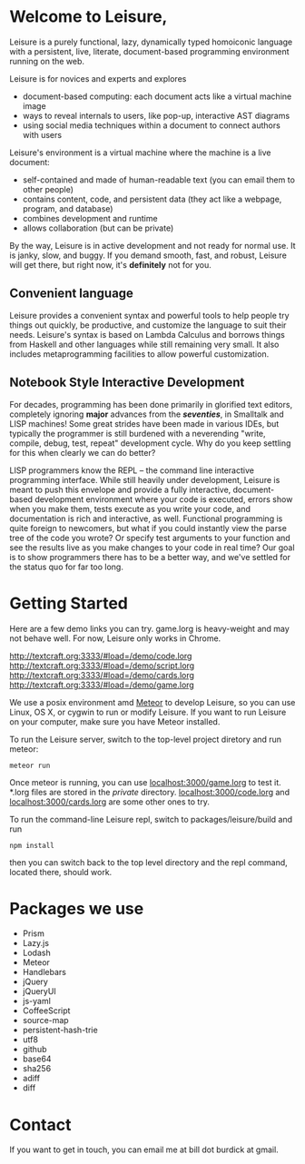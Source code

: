 # Leisure

* Welcome to Leisure,

Leisure is a purely functional, lazy, dynamically typed homoiconic
language with a persistent, live, literate, document-based programming
environment running on the web.

Leisure is for novices and experts and explores

- document-based computing: each document acts like a virtual machine image
- ways to reveal internals to users, like pop-up, interactive AST diagrams
- using social media techniques within a document to connect authors with users

Leisure's environment is a virtual machine where the machine is a live document:

- self-contained and made of human-readable text (you can email them to other people)
- contains content, code, and persistent data (they act like a webpage, program, and database)
- combines development and runtime
- allows collaboration (but can be private)

By the way, Leisure is in active development and not ready for normal use.  It is
janky, slow, and buggy.  If you demand smooth, fast, and robust, Leisure will get
there, but right now, it's *definitely* not for you.

** Convenient language
Leisure provides a convenient syntax and powerful tools to help people
try things out quickly, be productive, and customize the language to
suit their needs.  Leisure's syntax is based on Lambda Calculus and
borrows things from Haskell and other languages while still remaining
very small.  It also includes metaprogramming facilities to allow
powerful customization.

** Notebook Style Interactive Development

For decades, programming has been done primarily in glorified text
editors, completely ignoring *major* advances from the /*seventies*/, in
Smalltalk and LISP machines!  Some great strides have been made in
various IDEs, but typically the programmer is still burdened with a
neverending "write, compile, debug, test, repeat" development cycle.
Why do you keep settling for this when clearly we can do better?

LISP programmers know the REPL -- the command line interactive
programming interface.  While still heavily under development, Leisure
is meant to push this envelope and provide a fully interactive,
document-based development environment where your code is executed,
errors show when you make them, tests execute as you write your code,
and documentation is rich and interactive, as well.  Functional
programming is quite foreign to newcomers, but what if you could
instantly view the parse tree of the code you wrote? Or specify test
arguments to your function and see the results live as you make
changes to your code in real time?  Our goal is to show programmers
there has to be a better way, and we've settled for the status quo for
far too long.

* Getting Started

Here are a few demo links you can try.  game.lorg is heavy-weight and may
not behave well.  For now, Leisure only works in Chrome.

http://textcraft.org:3333/#load=/demo/code.lorg
http://textcraft.org:3333/#load=/demo/script.lorg
http://textcraft.org:3333/#load=/demo/cards.lorg
http://textcraft.org:3333/#load=/demo/game.lorg

We use a posix environment amd [[https://www.meteor.com/][Meteor]] to develop Leisure, so you can use Linux, OS X,
or cygwin to run or modify Leisure.  If you want to run Leisure on your computer,
make sure you have Meteor installed.

To run the Leisure server, switch to the top-level project diretory and run meteor:

#+BEGIN_SRC shell
meteor run
#+END_SRC

Once meteor is running, you can use [[localhost:3000/game.lorg]] to test it.  *.lorg files
are stored in the /private/ directory.  [[localhost:3000/code.lorg]] and
[[localhost:3000/cards.lorg]] are some other ones to try.

To run the command-line Leisure repl, switch to packages/leisure/build and run

#+BEGIN_SRC shell
npm install
#+END_SRC

then you can switch back to the top level directory and the repl
command, located there, should work.

* Packages we use
- Prism
- Lazy.js
- Lodash
- Meteor
- Handlebars
- jQuery
- jQueryUI
- js-yaml
- CoffeeScript
- source-map
- persistent-hash-trie
- utf8
- github
- base64
- sha256
- adiff
- diff

* Contact
If you want to get in touch, you can email me at bill dot burdick at gmail.

